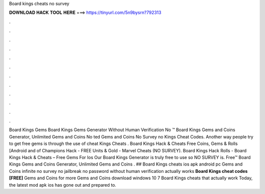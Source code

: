 Board kings cheats no survey

𝐃𝐎𝐖𝐍𝐋𝐎𝐀𝐃 𝐇𝐀𝐂𝐊 𝐓𝐎𝐎𝐋 𝐇𝐄𝐑𝐄 ===> https://tinyurl.com/5n9bysrn?792313

.

.

.

.

.

.

.

.

.

.

.

.

Board Kings Gems  Board Kings Gems Generator Without Human Verification No ™ Board Kings Gems and Coins Generator, Unlimited Gems and Coins No ted Gems and Coins No Survey no  Kings Cheat Codes. Another way people try to get free gems is through the use of cheat  Kings Cheats . Board Kings Hack & Cheats Free Coins, Gems & Rolls [Android and of Champions Hack - FREE Units & Gold - Marvel Cheats (NO SURVEY). Board Kings Hack Rolls - Board Kings Hack & Cheats – Free Gems For Ios Our Board Kings Generator is truly free to use so NO SURVEY is. Free™ Board Kings Gems and Coins Generator, Unlimited Gems and Coins . ## Board Kings cheats ios apk android pc Gems and Coins infinite no survey no jailbreak no password without human verification actually works **Board Kings cheat codes [FREE]** Gems and Coins for more Gems and Coins download windows 10 7 Board Kings cheats that actually work Today, the latest mod apk ios has gone out and prepared to.